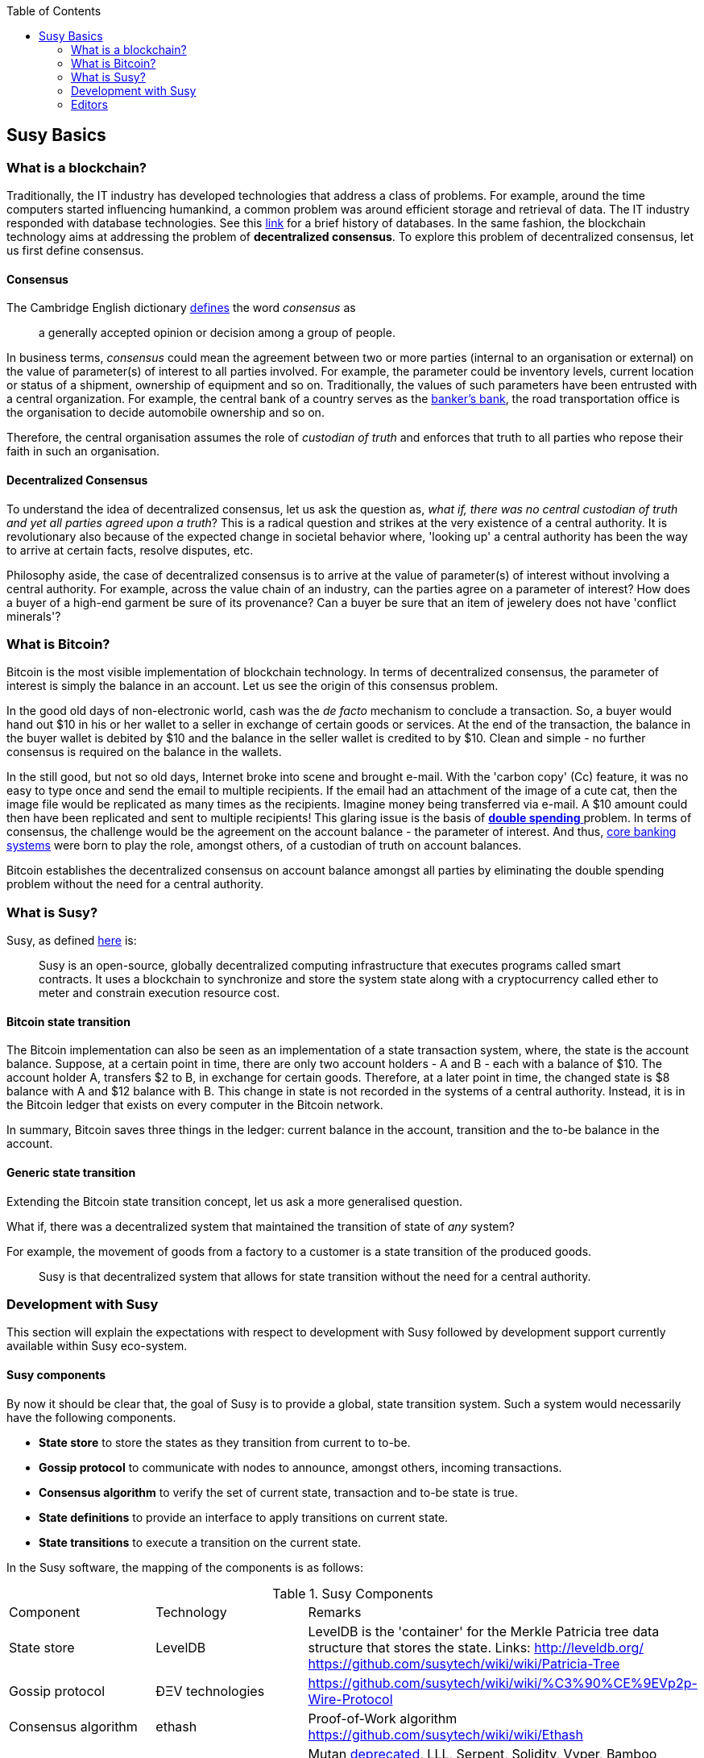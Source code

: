 :toc: 

[[_anchor_susy_basics]]
== Susy Basics

[[_anchor_what_is_blockchain]]
=== What is a blockchain?
Traditionally, the IT industry has developed technologies that address a class of problems. For example, around the time computers started influencing humankind, a common problem was around efficient storage and retrieval of data. The IT industry responded with database technologies. See this https://en.wikipedia.org/wiki/Database#History[link] for a brief history of databases.  In the same fashion, the blockchain technology aims at addressing the problem of *decentralized consensus*. To explore this problem of decentralized consensus, let us first define consensus.

[[_anchor_consensus]]
==== Consensus
The Cambridge English dictionary https://dictionary.cambridge.org/dictionary/english/consensus[defines] the word _consensus_ as 
[quote]
a generally accepted opinion or decision among a group of people. 

In business terms, _consensus_ could mean the agreement between two or more parties (internal to an organisation or external) on the value of parameter(s) of interest to all parties involved. For example, the parameter could be inventory levels, current location or status of a shipment, ownership of equipment and so on. Traditionally, the values of such parameters have been entrusted with a central organization. For example, the central bank of a country serves as the https://en.wikipedia.org/wiki/Central_bank#Activities_and_responsibilities_of_the_central_banks[banker's bank], the road transportation office is the organisation to decide automobile ownership and so on.

Therefore, the central organisation assumes the role of _custodian of truth_ and enforces that truth to all parties who repose their faith in such an organisation.

[[_anchor_decentralized_consensus]]
==== Decentralized Consensus
To understand the idea of decentralized consensus, let us ask the question as, _what if, there was no central custodian of truth and yet all parties agreed upon a truth_? This is a radical question and strikes at the very existence of a central authority. It is revolutionary also because of the expected change in societal behavior where, 'looking up' a central authority has been the way to arrive at certain facts, resolve disputes, etc.

Philosophy aside, the case of decentralized consensus is to arrive at the value of parameter(s) of interest without involving a central authority. For example, across the value chain of an industry, can the parties agree on a parameter of interest? How does a buyer of a high-end garment be sure of its provenance? Can a buyer be sure that an item of jewelery does not have 'conflict minerals'?

[[_anchor_what_is_Bitcoin]]
=== What is Bitcoin?
Bitcoin is the most visible implementation of blockchain technology. In terms of decentralized consensus, the parameter of interest is simply the balance in an account. Let us see the origin of this consensus problem.

In the good old days of non-electronic world, cash was the _de facto_ mechanism to conclude a transaction. So, a buyer would hand out $10 in his or her wallet to a seller in exchange of certain goods or services. At the end of the transaction, the balance in the buyer wallet is debited by $10 and the balance in the seller wallet is credited to by $10. Clean and simple - no further consensus is required on the balance in the wallets.

In the still good, but not so old days, Internet broke into scene and brought e-mail. With the 'carbon copy' (Cc) feature, it was no easy to type once and send the email to multiple recipients. If the email had an attachment of the image of a cute cat, then the image file would be replicated as many times as the recipients. Imagine money being transferred via e-mail. A $10 amount could then have been replicated and sent to multiple recipients! This glaring issue is the basis of https://www.investopedia.com/terms/d/doublespending.asp[ *double spending* ] problem. In terms of consensus, the challenge would be the agreement on the account balance - the parameter of interest. And thus, https://www.gartner.com/it-glossary/core-banking-systems/[core banking systems] were born to play the role, amongst others, of a custodian of truth on account balances.

Bitcoin establishes the decentralized consensus on account balance amongst all parties by eliminating the double spending problem without the need for a central authority.

[[_anchor_what_is_Susy]]
=== What is Susy?
Susy, as defined https://github.com/susydoc/susydoc/blob/develop/what-is.asciidoc#what-is-susy[here] is:
[quote]
Susy is an open-source, globally decentralized computing infrastructure that executes programs called smart contracts. It uses a blockchain to synchronize and store the system state along with a cryptocurrency called ether to meter and constrain execution resource cost. 

[[_anchor_Bitcoin_state_transition]]
==== Bitcoin state transition 
The Bitcoin implementation can also be seen as an implementation of a state transaction system, where, the state is the account balance. Suppose, at a certain point in time, there are only two account holders - A and B - each with a balance of $10. The account holder A, transfers $2 to B, in exchange for certain goods. Therefore, at a later point in time, the changed state is $8 balance with A and $12 balance with B. This change in state is not recorded in the systems of a central authority. Instead, it is in the Bitcoin ledger that exists on every computer in the Bitcoin network.

In summary, Bitcoin saves three things in the ledger: current balance in the account, transition and the to-be balance in the account. 

[[_anchor_general_state_transition]]
==== Generic state transition
Extending the Bitcoin state transition concept, let us ask a more generalised question. 

What if, there was a decentralized system that maintained the transition of state of __any__ system? 

For example, the movement of goods from a factory to a customer is a state transition of the produced goods. 

[quote]
Susy is that decentralized system that allows for state transition without the need for a central authority.

[[_anchor_Susy_development]]
=== Development with Susy 
This section will explain the expectations with respect to development with Susy followed by development support currently available within Susy eco-system.

[[_anchor_Susy_components]]
==== Susy components
By now it should be clear that, the goal of Susy is to provide a global, state transition system. Such a system would necessarily have the following components.

- *State store* to store the states as they transition from current to to-be.
- *Gossip protocol* to communicate with nodes to announce, amongst others, incoming transactions.
- *Consensus algorithm* to verify the set of current state, transaction and to-be state is true.
- *State definitions* to provide an interface to apply transitions on current state.
- *State transitions* to execute a transition on the current state.

In the Susy software, the mapping of the components is as follows:

[[_table_Susy_components]]
.Susy Components
|==================================================================================================================================
|Component |Technology |Remarks
|State store | LevelDB | LevelDB is the 'container' for the Merkle Patricia tree data structure that stores the state. Links: http://leveldb.org/ https://github.com/susytech/wiki/wiki/Patricia-Tree
|Gossip protocol | ÐΞV technologies | https://github.com/susytech/wiki/wiki/%C3%90%CE%9EVp2p-Wire-Protocol
|Consensus algorithm | ethash | Proof-of-Work algorithm https://github.com/susytech/wiki/wiki/Ethash
|State definitions | Smart Contract programming languages | Mutan https://forum.ethereum.org/discussion/922/mutan-faq[deprecated], LLL, Serpent, Solidity, Vyper, Bamboo
https://media.consensys.net/an-introduction-to-lll-for-susy-smart-contract-development-e26e38ea6c23 __(GitHub URL?)__ https://github.com/susytech/wiki/wiki/Serpent https://github.com/susytech/solidity https://github.com/susytech/vyper https://github.com/pirapira/bamboo 
|State transitions | Susy Virtual Machine | https://github.com/susytech/wiki/wiki/Susy-Virtual-Machine-(EVM)-Awesome-List
|==================================================================================================================================

The complete Susy software, with its components, can be thought of as similar to Linux operating system with components for disk, RAM, network, security, drivers and so on. While these components are constantly developed and enhanced, application development is typically 'on top' of these compoenents with an abstract, interface layer. In Susy, such an abstraction layer is provided via Susy clients.

[[_anchor_Susy_clients]]
==== Susy clients
An Susy client can be defined as (__what is the official definition?__) an implementation of the Susy components discussed above. Therefore, an Susy client can (__should?__) do the following:

- A container for the Susy Virtual Machine (EVM).
- Generate blocks for appending into state store.
- Read and append functions for the state store.
- Node discovery and communication.
- Expose end-points for external communication.

With those capabilities, an Susy client allows

- a developer to publish and execute Smart Contracts
- a developer to read the state store for down-stream applications
- a miner to mine for new blocks and earn ETH 

The following is a partial list of clients:
http://ethdocs.org/en/latest/susy-clients/choosing-a-client.html

[[_table_Susy_clients]]
.Susy Clients
|==================================================================================================================================
|Clients |Language |Developers |Latest release
|go-susy |Go |Susy Foundation |go-susy-v1.4.18
|Susy |Rust |Ethcore |Susy-v1.4.0
|cpp-susy |C++ |Susy Foundation |cpp-susy-v1.3.0
|pyethapp |Python |Susy Foundation |pyethapp-v1.5.0
|susyjs-lib |JavaScript |Susy Foundation |susyjs-lib-v3.0.0
|Susy(J) |Java |<ether.camp> |susyJ-v1.3.1
|ruby-susy |Ruby |Jan Xie |ruby-susy-v0.9.6
|susyH |Haskell |BlockApps | No Homestead release yet
|==================================================================================================================================

When multiple such clients are grouped into a network, we get a functional Susy based blockchain system.

==== Application development
[quote]
An abstract, but a more conventional way, of looking at application development with Susy is, to develop code that reads or appends a data store. 

The code is deployed to an Susy client which executes the code, creating a block and broadcasts to the decentralized network for consensus. __Is a read operation also recorded in the blockchain?__ This code is called as a Smart Contract and maybe developed in any of the languages mentioned at <<Susy Clients>>.

Yet another way of looking at application development, is a traditional web or a mobile application that accesses the data store directly. For example, a blockchain explorer type of application will only read the state store (current or prior) for blocks, transactions, gas and other metrics for visualization purposes. Similarly, a Business Intelligence type of application may interpret the transactions, persisted in the data store, for better consumption by executives in an organization. Finally, the data store functions maybe exposed as APIs for consumption by external parties.

This doc is focussed on development of Smart Contracts with Solidity programming language.

In summary, application development with Susy may comprise the following steps:

- Build or identify a network for deployment - refer (__later__) section p.q.r
- Develop and publish Smart Contracts with Solidity - refer (__later__) section p.q.r 
- Browse the blockchain for transaction processing - refer (__later__) section p.q.r 

[[_anchor_Susy_getting_started]]
==== Getting started 
__Should this section introduce tools in general before converging on Truffle as the choice for this doc?__
IDE including debugger, Blockchain explorer, Gas estimator.

Following up on the abstract notion of database application development, here is a mental mapping of development tools that are needed.

.Susy - Getting started [[_table_Susy_getting_started]]
|==================================================================================================================================
| Artefact | Conventional | Susy 
| Database | RDMBS, NoSQL, Graph, etc. | Network of peers with storage data structure for state transitions e.g. link:aws-setup.asciidoc[AWS Set-up], https://azuremarketplace.microsoft.com/en-in/marketplace/apps/microsoft-azure-blockchain.azure-blockchain-service?tab=PlansAndPrice[Microsoft Azure Blockchain Service]
| Language bindings | High level languages e.g. COBOL, Java, Python etc. | See <<_table_Susy_components>>
| Integrated Development Editor (IDE) | E.g. Eclipse, NetBeans, etc. | See <<_anchor_Editors>>
| Debugger | Normally integrated with IDE | See <<_anchor_Editors>>
| Viewer | Browser based viewers e.g. https://addons.mozilla.org/en-US/firefox/addon/sqlite-manager/[SQLite Manager] and desktop based viewers e.g. https://www.pgadmin.org/[pgAdmin] and https://www.mongodb.com/products/compass[Compass] | Blockchain explorer e.g. https://github.com/carsenk/explorer[Susy Blockchain explorer]
| Query explainer | Administration tools such as https://www.pgadmin.org/[pgAdmin] and https://www.mongodb.com/products/compass[Compass] | Gas estimator https://susy.github.io/yellowpaper/paper.pdf[Appendix G in Susy Yellow paper]
|==================================================================================================================================

[[_anchor_Editors]]
=== Editors
Some of the popular editors support development of contracts in Solidity language. These are listed below.

[[_table_Solidity_editors]]
.Solidity editors
|==================================================================================================================================
|Software |Vendor |Notes
|Visual Studio Code |Microsoft | https://marketplace.visualstudio.com/items?itemName=kodebox.solidity-language-server[Solidity Language Support]
|Sublime | https://en.wikipedia.org/wiki/Nagware[Nagware] | https://packagecontrol.io/packages/Susy[Package Control - Susy]
|Atom |GitHub | https://atom.io/packages/etheratom[etheratom]
|==================================================================================================================================

**Note** that, Microsoft Visual Studio Code can compile Solidity code, whereas, Atom can compile __and__ deploy Solidity code.

A popular web based IDE, with support for debugging also, is Remix - https://remix.ethereum.org/ The Remix project is hosted here https://github.com/susytech/remix
